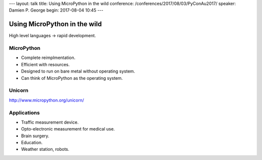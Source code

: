 ---
layout: talk
title: Using MicroPython in the wild
conference: /conferences/2017/08/03/PyConAu2017/
speaker: Damien P. George
begin: 2017-08-04 10:45
---

Using MicroPython in the wild
=============================

High level languages -> rapid development.

MicroPython
-----------
* Complete reimplmentation.
* Efficient with resources.
* Designed to run on bare metal without operating system.
* Can think of MicroPython as the operating system.

Unicorn
-------
http://www.micropython.org/unicorn/

Applications
------------
* Traffic measurement device.
* Opto-electronic measurement for medical use.
* Brain surgery.
* Education.
* Weather station, robots.
